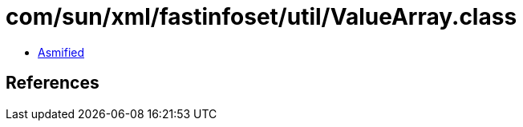 = com/sun/xml/fastinfoset/util/ValueArray.class

 - link:ValueArray-asmified.java[Asmified]

== References

